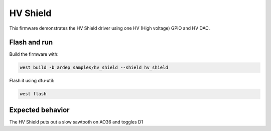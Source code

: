 .. _hv_shield_sample:


HV Shield
#########

This firmware demonstrates the HV Shield driver using one HV (High voltage) GPIO and HV DAC.

Flash and run
=============

Build the firmware with:

.. code-block:: bash

  west build -b ardep samples/hv_shield --shield hv_shield


Flash it using dfu-util:

.. code-block:: bash

  west flash


Expected behavior
=================

The HV Shield puts out a slow sawtooth on AO36 and toggles D1

